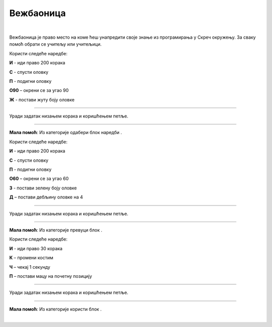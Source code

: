 Вежбаоница
==========
.. |olovka| image:: ../../_images/olovka.png
            :width: 50px

.. |kretanje| image:: ../../_images/kretanje.png
            :height: 50px

.. |upravljanje| image:: ../../_images/upravljanje.png
            :width: 50px

.. |idido1| image:: ../../_images/idido1.png
            :width: 150px

.. |idido2| image:: ../../_images/idido2.png
            :width: 150px

.. |duplikat| image:: ../../_images/duplikat.png
            :width: 150px

.. |debljina| image:: ../../_images/debljina.png
            :width: 180px


.. infonote::

 .. image:: ../../_images/robot31.png
    :height: 120
    :align: left

 До сада си се значајно упознао/ла са програмирањем у Скречу. Сада ти је преостало 
 само да наставиш са вежбањем како би постао/ла мајстор у креирању програма у овом 
 окружењу. Када завршиш са изазовима који следе, бићеш у стању да се са лакоћом 
 сналазиш у програму и решаваш разноврсне изазове.

|

Вежбаоница је право место на коме ћеш унапредити своје знање из програмирања у 
Скреч окружењу. За сваку помоћ обрати се учитељу или учитељици.

.. questionnote::

 Напиши алгоритам, па затим у Скреч окружењу креирај програм којим ће лик на позорници исцртати жути квадрат. Дужина странице је 200 корака.

.. У радној свесци на страници XX напиши алгоритам на основу кога ће лик исцртати квадрат. 

Користи следеће наредбе:

**И** - иди право 200 корака

**С** - спусти оловку

**П** - подигни оловку

**О90** – окрени се за угао 90

**Ж** - постави жуту боју оловке

----------

Уради задатак низањем корака и коришћењем петље.

----------

.. questionnote::

 Напиши алгоритам, па затим у Скреч окружењу креирај програм којим ће лик на позорници исцртати шестоугао љубичате боје. Дужина странице је 100, а дебљина странице је 4.

**Мала помоћ**: Из категорије |olovka| одабери блок наредби |debljina|.

.. У радној свесци на страници **XX** напиши алгоритам на основу кога ће бити лик 
   исцртати шестоугао. 

Користи следеће наредбе:

**И** - иди право 200 корака

**С** - спусти оловку

**П** - подигни оловку

**О60** – окрени се за угао 60

**З** - постави зелену боју оловке

**Д** – постави дебљину оловке на 4

--------------

Уради задатак низањем корака и коришћењем петље.

----------

.. questionnote::

 Напиши алгоритам, па затим у Скреч окружењу креирај програм којим ће се лик кретати од леве ка десној ивици позорнице. Нека маца увек полази са 
 позиције |idido1|.

**Maла помоћ**: Из категорије |kretanje| превуци блок |idido2|. 

.. У радној свесци на страници **XX** напиши алгоритам на основу кога ће се лик кретати
 од леве ка десној ивици позорнице. 

Користи следеће наредбе:

**И** - иди право 30 корака

**К** – промени костим

**Ч** – чекај 1 секунду

**П** – постави мацу на почетну позицију

--------------

Уради задатак низањем корака и коришћењем петље.

---------------

.. questionnote::

 Напиши алгоритам, па затим у Скреч окружењу креирај програм којим ћеш пошумити шуму. Нацртај дрво користећи Бојанку. Нека ти учитељ или учитељица помогну да сачуваш своје дрво. 
 
**Мала помоћ**: Из категорије |upravljanje| користи блок |duplikat|.

.. questionnote::

 На основу понуђених блокова наредби креирај програм којим када се кликне на лик маце он мења боју пет пута. 

.. image:: ../../_images/progr1.png
   :width: 350
   :align: center

|

.. questionnote::

 На основу понуђених блокова наредби креирај програм којим када се кликне на лик маце он мења величину три пута за 20. 

.. image:: ../../_images/progr2.png
   :width: 450
   :align: center